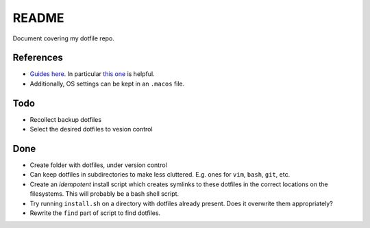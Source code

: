 README
======

Document covering my dotfile repo.

References
----------

- `Guides here <https://dotfiles.github.io/>`__.
  In particular `this one <http://www.anishathalye.com/2014/08/03/managing-your-dotfiles/>`__
  is helpful.
- Additionally, OS settings can be kept in an ``.macos`` file.

Todo
----

*   Recollect backup dotfiles
*   Select the desired dotfiles to vesion control


Done
----

*   Create folder with dotfiles, under version control
*   Can keep dotfiles in subdirectories to make less cluttered.
    E.g. ones for ``vim``, ``bash``, ``git``, etc.
*   Create an *idempotent* install script which creates symlinks
    to these dotfiles in the correct locations on the filesystems.
    This will probably be a bash shell script.
*   Try running ``install.sh`` on a directory with dotfiles already present. Does it overwrite them appropriately?
*   Rewrite the ``find`` part of script to find dotfiles.

